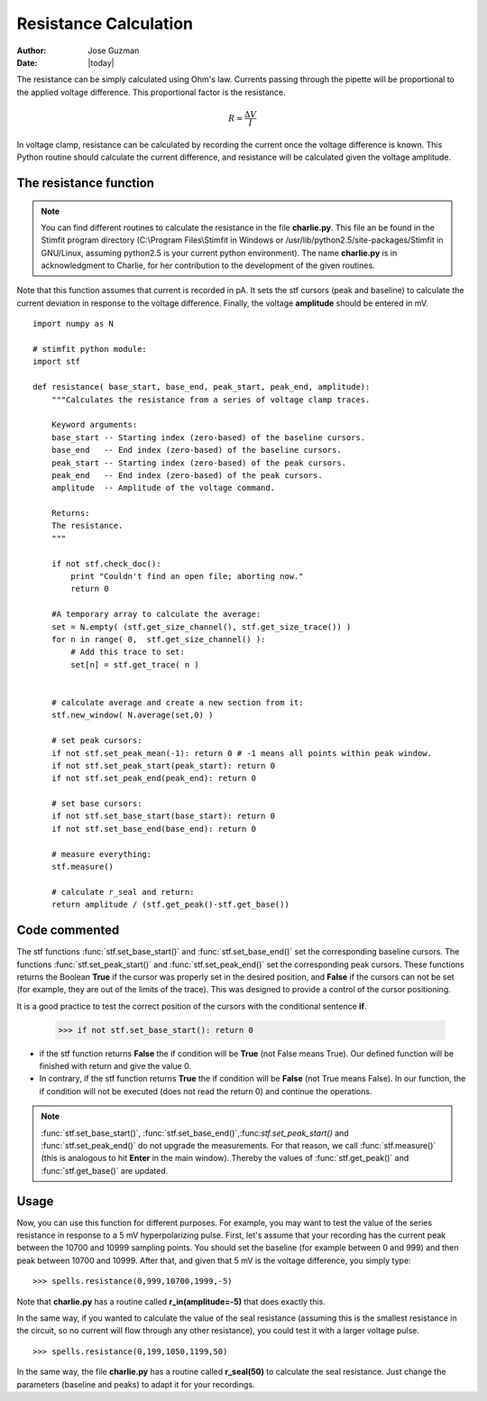 **********************
Resistance Calculation
**********************

:Author: Jose Guzman
:Date:  |today|

The resistance can be simply calculated using Ohm's law. Currents passing through the pipette will be proportional to the applied voltage difference. This proportional factor is the resistance.  

.. math::

    {\displaystyle R=\frac{\Delta V}{I} }


In voltage clamp, resistance can be calculated by recording the current once the voltage difference is known. This Python routine should calculate the current difference, and resistance will be calculated given the voltage amplitude.

=======================
The resistance function
=======================
.. note::


    You can find different routines to calculate the resistance in the file **charlie.py**. This file an be found in the Stimfit program directory (C:\\Program Files\\Stimfit in Windows or /usr/lib/python2.5/site-packages/Stimfit in GNU/Linux, assuming python2.5 is your current python environment). The name **charlie.py** is in acknowledgment to Charlie, for her contribution to the development of the given routines. 

Note that this function assumes that current is recorded in pA. It sets the stf cursors (peak and baseline) to calculate the current deviation in response to the voltage difference. Finally, the voltage **amplitude** should be entered in mV. 


::

    import numpy as N
    
    # stimfit python module:
    import stf
    
    def resistance( base_start, base_end, peak_start, peak_end, amplitude):
        """Calculates the resistance from a series of voltage clamp traces.
        
        Keyword arguments:
        base_start -- Starting index (zero-based) of the baseline cursors.
        base_end   -- End index (zero-based) of the baseline cursors.
        peak_start -- Starting index (zero-based) of the peak cursors.
        peak_end   -- End index (zero-based) of the peak cursors.
        amplitude  -- Amplitude of the voltage command.
        
        Returns:
        The resistance.
        """

        if not stf.check_doc():
            print "Couldn't find an open file; aborting now."
            return 0

        #A temporary array to calculate the average:
        set = N.empty( (stf.get_size_channel(), stf.get_size_trace()) )
        for n in range( 0,  stf.get_size_channel() ):
            # Add this trace to set:
            set[n] = stf.get_trace( n )


        # calculate average and create a new section from it:
        stf.new_window( N.average(set,0) )
        
        # set peak cursors:
        if not stf.set_peak_mean(-1): return 0 # -1 means all points within peak window.
        if not stf.set_peak_start(peak_start): return 0
        if not stf.set_peak_end(peak_end): return 0
    
        # set base cursors:
        if not stf.set_base_start(base_start): return 0
        if not stf.set_base_end(base_end): return 0
    
        # measure everything:
        stf.measure()
    
        # calculate r_seal and return:
        return amplitude / (stf.get_peak()-stf.get_base())

==============
Code commented
==============

The stf functions :func:`stf.set_base_start()` and :func:`stf.set_base_end()` set the corresponding baseline cursors. The functions :func:`stf.set_peak_start()` and :func:`stf.set_peak_end()` set the corresponding peak cursors. These functions returns the Boolean **True** if the cursor was properly set in the desired position, and **False** if the cursors can not be set (for example, they are out of the limits of the trace). This was designed to provide a control of the cursor positioning.

It is a good practice to test the correct position of the cursors with the conditional sentence **if**.

..

    >>> if not stf.set_base_start(): return 0

* if the stf function returns **False** the if condition will be **True** (not False means True).  Our defined function will be finished with return and give the value 0.
    
* In contrary, if the stf function returns **True** the if condition will be **False** (not True means False). In our function, the if condition will not be executed (does not read the return 0) and continue the operations.

.. note::
    :func:`stf.set_base_start()`, :func:`stf.set_base_end()`,:func:`stf.set_peak_start()` and :func:`stf.set_peak_end()` do not upgrade the measurements. For that reason, we call :func:`stf.measure()` (this is analogous to hit **Enter** in the main window). Thereby the values of :func:`stf.get_peak()` and :func:`stf.get_base()` are updated. 
  
=====
Usage
=====
Now, you can use this function for different purposes. For example, you may want to test the value of the series resistance in response to a 5 mV hyperpolarizing pulse. First, let's assume that your recording has the current peak between the 10700 and 10999 sampling points. You should set the baseline (for example between 0 and 999) and then peak between 10700 and 10999. After that, and given that 5 mV is the voltage difference, you simply type:

::

    >>> spells.resistance(0,999,10700,1999,-5)

Note that **charlie.py** has a routine called **r_in(amplitude=-5)** that does exactly this.

In the same way, if you wanted to calculate the value of the seal resistance (assuming this is the smallest resistance in the circuit, so no current will flow through any other resistance), you could test it with a larger voltage pulse.

::

    >>> spells.resistance(0,199,1050,1199,50)

In the same way, the file **charlie.py** has a routine called **r_seal(50)** to calculate the seal resistance. Just change the parameters (baseline and peaks) to adapt it for your recordings.
